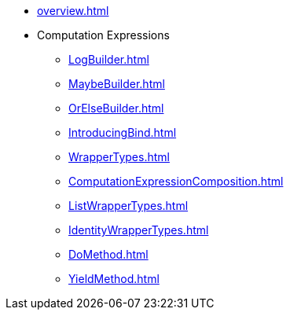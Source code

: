 * xref:overview.adoc[]
* Computation Expressions
** xref:LogBuilder.adoc[]
** xref:MaybeBuilder.adoc[]
** xref:OrElseBuilder.adoc[]
** xref:IntroducingBind.adoc[]
** xref:WrapperTypes.adoc[]
** xref:ComputationExpressionComposition.adoc[]
** xref:ListWrapperTypes.adoc[]
** xref:IdentityWrapperTypes.adoc[]
** xref:DoMethod.adoc[]
** xref:YieldMethod.adoc[]